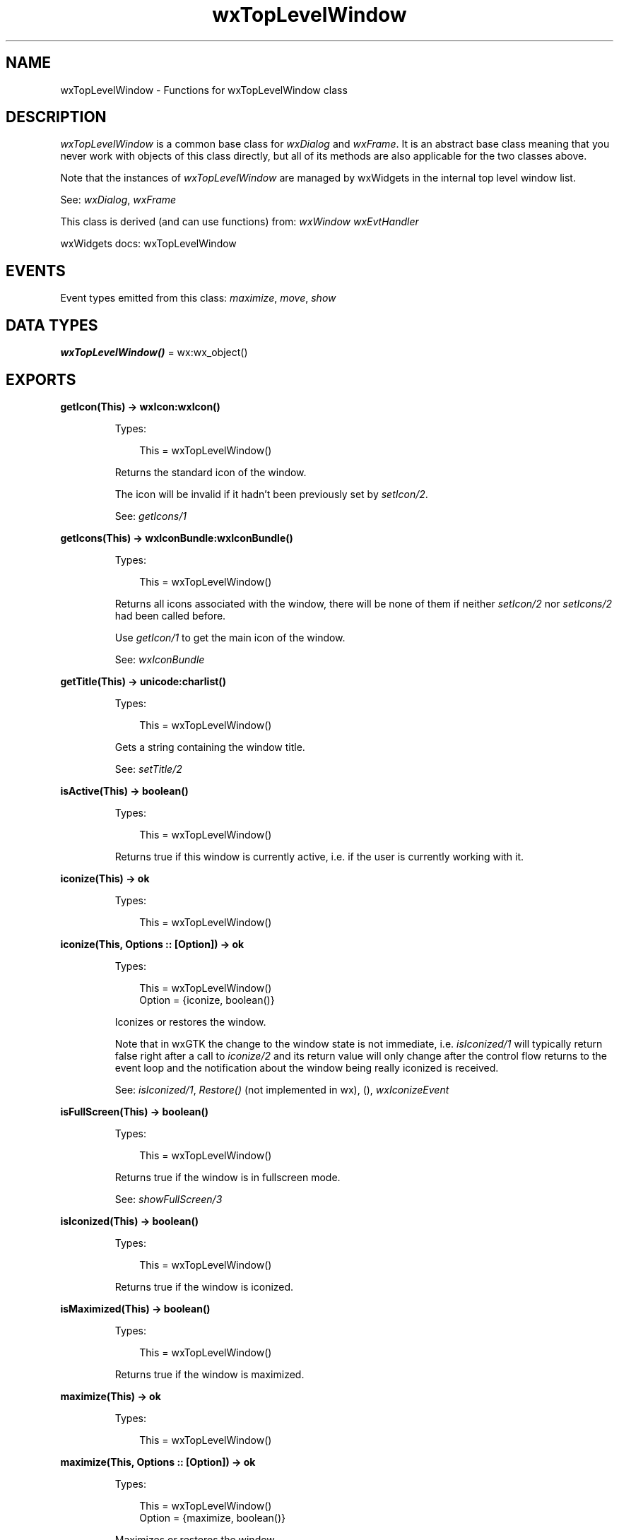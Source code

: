 .TH wxTopLevelWindow 3 "wx 2.2.2" "wxWidgets team." "Erlang Module Definition"
.SH NAME
wxTopLevelWindow \- Functions for wxTopLevelWindow class
.SH DESCRIPTION
.LP
\fIwxTopLevelWindow\fR\& is a common base class for \fIwxDialog\fR\& and \fIwxFrame\fR\&\&. It is an abstract base class meaning that you never work with objects of this class directly, but all of its methods are also applicable for the two classes above\&.
.LP
Note that the instances of \fIwxTopLevelWindow\fR\& are managed by wxWidgets in the internal top level window list\&.
.LP
See: \fIwxDialog\fR\&, \fIwxFrame\fR\& 
.LP
This class is derived (and can use functions) from: \fIwxWindow\fR\& \fIwxEvtHandler\fR\&
.LP
wxWidgets docs: wxTopLevelWindow
.SH "EVENTS"

.LP
Event types emitted from this class: \fImaximize\fR\&, \fImove\fR\&, \fIshow\fR\&
.SH DATA TYPES
.nf

\fBwxTopLevelWindow()\fR\& = wx:wx_object()
.br
.fi
.SH EXPORTS
.LP
.nf

.B
getIcon(This) -> wxIcon:wxIcon()
.br
.fi
.br
.RS
.LP
Types:

.RS 3
This = wxTopLevelWindow()
.br
.RE
.RE
.RS
.LP
Returns the standard icon of the window\&.
.LP
The icon will be invalid if it hadn\&'t been previously set by \fIsetIcon/2\fR\&\&.
.LP
See: \fIgetIcons/1\fR\& 
.RE
.LP
.nf

.B
getIcons(This) -> wxIconBundle:wxIconBundle()
.br
.fi
.br
.RS
.LP
Types:

.RS 3
This = wxTopLevelWindow()
.br
.RE
.RE
.RS
.LP
Returns all icons associated with the window, there will be none of them if neither \fIsetIcon/2\fR\& nor \fIsetIcons/2\fR\& had been called before\&.
.LP
Use \fIgetIcon/1\fR\& to get the main icon of the window\&.
.LP
See: \fIwxIconBundle\fR\& 
.RE
.LP
.nf

.B
getTitle(This) -> unicode:charlist()
.br
.fi
.br
.RS
.LP
Types:

.RS 3
This = wxTopLevelWindow()
.br
.RE
.RE
.RS
.LP
Gets a string containing the window title\&.
.LP
See: \fIsetTitle/2\fR\& 
.RE
.LP
.nf

.B
isActive(This) -> boolean()
.br
.fi
.br
.RS
.LP
Types:

.RS 3
This = wxTopLevelWindow()
.br
.RE
.RE
.RS
.LP
Returns true if this window is currently active, i\&.e\&. if the user is currently working with it\&.
.RE
.LP
.nf

.B
iconize(This) -> ok
.br
.fi
.br
.RS
.LP
Types:

.RS 3
This = wxTopLevelWindow()
.br
.RE
.RE
.LP
.nf

.B
iconize(This, Options :: [Option]) -> ok
.br
.fi
.br
.RS
.LP
Types:

.RS 3
This = wxTopLevelWindow()
.br
Option = {iconize, boolean()}
.br
.RE
.RE
.RS
.LP
Iconizes or restores the window\&.
.LP
Note that in wxGTK the change to the window state is not immediate, i\&.e\&. \fIisIconized/1\fR\& will typically return false right after a call to \fIiconize/2\fR\& and its return value will only change after the control flow returns to the event loop and the notification about the window being really iconized is received\&.
.LP
See: \fIisIconized/1\fR\&, \fIRestore()\fR\& (not implemented in wx), (), \fIwxIconizeEvent\fR\& 
.RE
.LP
.nf

.B
isFullScreen(This) -> boolean()
.br
.fi
.br
.RS
.LP
Types:

.RS 3
This = wxTopLevelWindow()
.br
.RE
.RE
.RS
.LP
Returns true if the window is in fullscreen mode\&.
.LP
See: \fIshowFullScreen/3\fR\& 
.RE
.LP
.nf

.B
isIconized(This) -> boolean()
.br
.fi
.br
.RS
.LP
Types:

.RS 3
This = wxTopLevelWindow()
.br
.RE
.RE
.RS
.LP
Returns true if the window is iconized\&.
.RE
.LP
.nf

.B
isMaximized(This) -> boolean()
.br
.fi
.br
.RS
.LP
Types:

.RS 3
This = wxTopLevelWindow()
.br
.RE
.RE
.RS
.LP
Returns true if the window is maximized\&.
.RE
.LP
.nf

.B
maximize(This) -> ok
.br
.fi
.br
.RS
.LP
Types:

.RS 3
This = wxTopLevelWindow()
.br
.RE
.RE
.LP
.nf

.B
maximize(This, Options :: [Option]) -> ok
.br
.fi
.br
.RS
.LP
Types:

.RS 3
This = wxTopLevelWindow()
.br
Option = {maximize, boolean()}
.br
.RE
.RE
.RS
.LP
Maximizes or restores the window\&.
.LP
Note that, just as with \fIiconize/2\fR\&, the change to the window state is not immediate in at least wxGTK port\&.
.LP
See: \fIRestore()\fR\& (not implemented in wx), \fIiconize/2\fR\& 
.RE
.LP
.nf

.B
requestUserAttention(This) -> ok
.br
.fi
.br
.RS
.LP
Types:

.RS 3
This = wxTopLevelWindow()
.br
.RE
.RE
.LP
.nf

.B
requestUserAttention(This, Options :: [Option]) -> ok
.br
.fi
.br
.RS
.LP
Types:

.RS 3
This = wxTopLevelWindow()
.br
Option = {flags, integer()}
.br
.RE
.RE
.RS
.LP
Use a system-dependent way to attract users attention to the window when it is in background\&.
.LP
\fIflags\fR\& may have the value of either \fI?wxUSER_ATTENTION_INFO\fR\& (default) or \fI?wxUSER_ATTENTION_ERROR\fR\& which results in a more drastic action\&. When in doubt, use the default value\&.
.LP
Note: This function should normally be only used when the application is not already in foreground\&.
.LP
This function is currently implemented for Win32 where it flashes the window icon in the taskbar, and for wxGTK with task bars supporting it\&.
.RE
.LP
.nf

.B
setIcon(This, Icon) -> ok
.br
.fi
.br
.RS
.LP
Types:

.RS 3
This = wxTopLevelWindow()
.br
Icon = wxIcon:wxIcon()
.br
.RE
.RE
.RS
.LP
Sets the icon for this window\&.
.LP
Remark: The window takes a \&'copy\&' of \fIicon\fR\&, but since it uses reference counting, the copy is very quick\&. It is safe to delete \fIicon\fR\& after calling this function\&.
.LP
Note: In wxMSW, \fIicon\fR\& must be either 16x16 or 32x32 icon\&.
.LP
See: \fIwxIcon\fR\&, \fIsetIcons/2\fR\& 
.RE
.LP
.nf

.B
setIcons(This, Icons) -> ok
.br
.fi
.br
.RS
.LP
Types:

.RS 3
This = wxTopLevelWindow()
.br
Icons = wxIconBundle:wxIconBundle()
.br
.RE
.RE
.RS
.LP
Sets several icons of different sizes for this window: this allows using different icons for different situations (e\&.g\&.
.LP
task switching bar, taskbar, window title bar) instead of scaling, with possibly bad looking results, the only icon set by \fIsetIcon/2\fR\&\&.
.LP
Note: In wxMSW, \fIicons\fR\& must contain a 16x16 or 32x32 icon, preferably both\&.
.LP
See: \fIwxIconBundle\fR\& 
.RE
.LP
.nf

.B
centerOnScreen(This) -> ok
.br
.fi
.br
.RS
.LP
Types:

.RS 3
This = wxTopLevelWindow()
.br
.RE
.RE
.LP
.nf

.B
centreOnScreen(This) -> ok
.br
.fi
.br
.RS
.LP
Types:

.RS 3
This = wxTopLevelWindow()
.br
.RE
.RE
.LP
.nf

.B
centerOnScreen(This, Options :: [Option]) -> ok
.br
.fi
.br
.RS
.LP
Types:

.RS 3
This = wxTopLevelWindow()
.br
Option = {dir, integer()}
.br
.RE
.RE
.RS
.LP
See: \fIcentreOnScreen/2\fR\&\&.
.RE
.LP
.nf

.B
centreOnScreen(This, Options :: [Option]) -> ok
.br
.fi
.br
.RS
.LP
Types:

.RS 3
This = wxTopLevelWindow()
.br
Option = {dir, integer()}
.br
.RE
.RE
.RS
.LP
Centres the window on screen\&.
.LP
See: \fIwxWindow:centreOnParent/2\fR\& 
.RE
.LP
.nf

.B
setShape(This, Region) -> boolean()
.br
.fi
.br
.RS
.LP
Types:

.RS 3
This = wxTopLevelWindow()
.br
Region = wxRegion:wxRegion() | wxGraphicsPath:wxGraphicsPath()
.br
.RE
.RE
.RS
.LP
If the platform supports it, sets the shape of the window to that depicted by \fIregion\fR\&\&.
.LP
The system will not display or respond to any mouse event for the pixels that lie outside of the region\&. To reset the window to the normal rectangular shape simply call \fIsetShape/2\fR\& again with an empty \fIwxRegion\fR\&\&. Returns true if the operation is successful\&.
.LP
This method is available in this class only since wxWidgets 2\&.9\&.3, previous versions only provided it in \fIwxTopLevelWindow\fR\&\&.
.LP
Note that windows with non default shape have a fixed size and can\&'t be resized using \fIwxWindow:setSize/6\fR\&\&.
.RE
.LP
.nf

.B
setTitle(This, Title) -> ok
.br
.fi
.br
.RS
.LP
Types:

.RS 3
This = wxTopLevelWindow()
.br
Title = unicode:chardata()
.br
.RE
.RE
.RS
.LP
Sets the window title\&.
.LP
See: \fIgetTitle/1\fR\& 
.RE
.LP
.nf

.B
showFullScreen(This, Show) -> boolean()
.br
.fi
.br
.RS
.LP
Types:

.RS 3
This = wxTopLevelWindow()
.br
Show = boolean()
.br
.RE
.RE
.LP
.nf

.B
showFullScreen(This, Show, Options :: [Option]) -> boolean()
.br
.fi
.br
.RS
.LP
Types:

.RS 3
This = wxTopLevelWindow()
.br
Show = boolean()
.br
Option = {style, integer()}
.br
.RE
.RE
.RS
.LP
Depending on the value of \fIshow\fR\& parameter the window is either shown full screen or restored to its normal state\&.
.LP
\fIstyle\fR\& is a bit list containing some or all of the following values, which indicate what elements of the window to hide in full-screen mode:
.LP
This function has not been tested with MDI frames\&.
.LP
Note: Showing a window full screen also actually \fIwxWindow:show/2\fR\&s the window if it isn\&'t shown\&.
.LP
See: \fIEnableFullScreenView()\fR\& (not implemented in wx), \fIisFullScreen/1\fR\& 
.RE